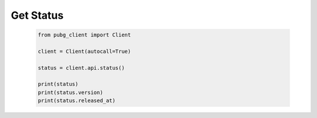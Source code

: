 Get Status
----------

   .. code-block:: python

        from pubg_client import Client

        client = Client(autocall=True)

        status = client.api.status()

        print(status)
        print(status.version)
        print(status.released_at)

